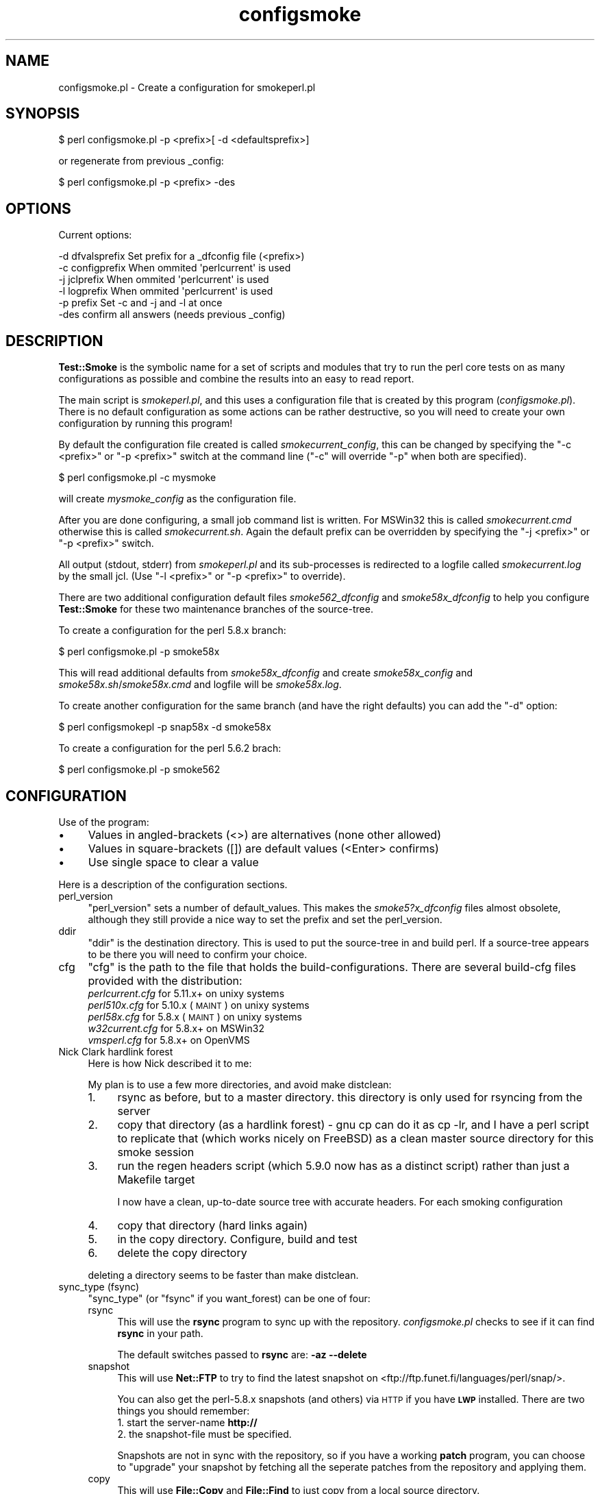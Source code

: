 .\" Automatically generated by Pod::Man 2.25 (Pod::Simple 3.16)
.\"
.\" Standard preamble:
.\" ========================================================================
.de Sp \" Vertical space (when we can't use .PP)
.if t .sp .5v
.if n .sp
..
.de Vb \" Begin verbatim text
.ft CW
.nf
.ne \\$1
..
.de Ve \" End verbatim text
.ft R
.fi
..
.\" Set up some character translations and predefined strings.  \*(-- will
.\" give an unbreakable dash, \*(PI will give pi, \*(L" will give a left
.\" double quote, and \*(R" will give a right double quote.  \*(C+ will
.\" give a nicer C++.  Capital omega is used to do unbreakable dashes and
.\" therefore won't be available.  \*(C` and \*(C' expand to `' in nroff,
.\" nothing in troff, for use with C<>.
.tr \(*W-
.ds C+ C\v'-.1v'\h'-1p'\s-2+\h'-1p'+\s0\v'.1v'\h'-1p'
.ie n \{\
.    ds -- \(*W-
.    ds PI pi
.    if (\n(.H=4u)&(1m=24u) .ds -- \(*W\h'-12u'\(*W\h'-12u'-\" diablo 10 pitch
.    if (\n(.H=4u)&(1m=20u) .ds -- \(*W\h'-12u'\(*W\h'-8u'-\"  diablo 12 pitch
.    ds L" ""
.    ds R" ""
.    ds C` ""
.    ds C' ""
'br\}
.el\{\
.    ds -- \|\(em\|
.    ds PI \(*p
.    ds L" ``
.    ds R" ''
'br\}
.\"
.\" Escape single quotes in literal strings from groff's Unicode transform.
.ie \n(.g .ds Aq \(aq
.el       .ds Aq '
.\"
.\" If the F register is turned on, we'll generate index entries on stderr for
.\" titles (.TH), headers (.SH), subsections (.SS), items (.Ip), and index
.\" entries marked with X<> in POD.  Of course, you'll have to process the
.\" output yourself in some meaningful fashion.
.ie \nF \{\
.    de IX
.    tm Index:\\$1\t\\n%\t"\\$2"
..
.    nr % 0
.    rr F
.\}
.el \{\
.    de IX
..
.\}
.\"
.\" Accent mark definitions (@(#)ms.acc 1.5 88/02/08 SMI; from UCB 4.2).
.\" Fear.  Run.  Save yourself.  No user-serviceable parts.
.    \" fudge factors for nroff and troff
.if n \{\
.    ds #H 0
.    ds #V .8m
.    ds #F .3m
.    ds #[ \f1
.    ds #] \fP
.\}
.if t \{\
.    ds #H ((1u-(\\\\n(.fu%2u))*.13m)
.    ds #V .6m
.    ds #F 0
.    ds #[ \&
.    ds #] \&
.\}
.    \" simple accents for nroff and troff
.if n \{\
.    ds ' \&
.    ds ` \&
.    ds ^ \&
.    ds , \&
.    ds ~ ~
.    ds /
.\}
.if t \{\
.    ds ' \\k:\h'-(\\n(.wu*8/10-\*(#H)'\'\h"|\\n:u"
.    ds ` \\k:\h'-(\\n(.wu*8/10-\*(#H)'\`\h'|\\n:u'
.    ds ^ \\k:\h'-(\\n(.wu*10/11-\*(#H)'^\h'|\\n:u'
.    ds , \\k:\h'-(\\n(.wu*8/10)',\h'|\\n:u'
.    ds ~ \\k:\h'-(\\n(.wu-\*(#H-.1m)'~\h'|\\n:u'
.    ds / \\k:\h'-(\\n(.wu*8/10-\*(#H)'\z\(sl\h'|\\n:u'
.\}
.    \" troff and (daisy-wheel) nroff accents
.ds : \\k:\h'-(\\n(.wu*8/10-\*(#H+.1m+\*(#F)'\v'-\*(#V'\z.\h'.2m+\*(#F'.\h'|\\n:u'\v'\*(#V'
.ds 8 \h'\*(#H'\(*b\h'-\*(#H'
.ds o \\k:\h'-(\\n(.wu+\w'\(de'u-\*(#H)/2u'\v'-.3n'\*(#[\z\(de\v'.3n'\h'|\\n:u'\*(#]
.ds d- \h'\*(#H'\(pd\h'-\w'~'u'\v'-.25m'\f2\(hy\fP\v'.25m'\h'-\*(#H'
.ds D- D\\k:\h'-\w'D'u'\v'-.11m'\z\(hy\v'.11m'\h'|\\n:u'
.ds th \*(#[\v'.3m'\s+1I\s-1\v'-.3m'\h'-(\w'I'u*2/3)'\s-1o\s+1\*(#]
.ds Th \*(#[\s+2I\s-2\h'-\w'I'u*3/5'\v'-.3m'o\v'.3m'\*(#]
.ds ae a\h'-(\w'a'u*4/10)'e
.ds Ae A\h'-(\w'A'u*4/10)'E
.    \" corrections for vroff
.if v .ds ~ \\k:\h'-(\\n(.wu*9/10-\*(#H)'\s-2\u~\d\s+2\h'|\\n:u'
.if v .ds ^ \\k:\h'-(\\n(.wu*10/11-\*(#H)'\v'-.4m'^\v'.4m'\h'|\\n:u'
.    \" for low resolution devices (crt and lpr)
.if \n(.H>23 .if \n(.V>19 \
\{\
.    ds : e
.    ds 8 ss
.    ds o a
.    ds d- d\h'-1'\(ga
.    ds D- D\h'-1'\(hy
.    ds th \o'bp'
.    ds Th \o'LP'
.    ds ae ae
.    ds Ae AE
.\}
.rm #[ #] #H #V #F C
.\" ========================================================================
.\"
.IX Title "configsmoke 3"
.TH configsmoke 3 "2010-08-27" "perl v5.12.3" "User Contributed Perl Documentation"
.\" For nroff, turn off justification.  Always turn off hyphenation; it makes
.\" way too many mistakes in technical documents.
.if n .ad l
.nh
.SH "NAME"
configsmoke.pl \- Create a configuration for smokeperl.pl
.SH "SYNOPSIS"
.IX Header "SYNOPSIS"
.Vb 1
\&    $ perl configsmoke.pl \-p <prefix>[ \-d <defaultsprefix>]
.Ve
.PP
or regenerate from previous _config:
.PP
.Vb 1
\&    $ perl configsmoke.pl \-p <prefix> \-des
.Ve
.SH "OPTIONS"
.IX Header "OPTIONS"
Current options:
.PP
.Vb 5
\&  \-d dfvalsprefix   Set prefix for a _dfconfig file (<prefix>)
\&  \-c configprefix   When ommited \*(Aqperlcurrent\*(Aq is used
\&  \-j jclprefix      When ommited \*(Aqperlcurrent\*(Aq is used
\&  \-l logprefix      When ommited \*(Aqperlcurrent\*(Aq is used
\&  \-p prefix         Set \-c and \-j and \-l at once
\&
\&  \-des              confirm all answers (needs previous _config)
.Ve
.SH "DESCRIPTION"
.IX Header "DESCRIPTION"
\&\fBTest::Smoke\fR is the symbolic name for a set of scripts and modules
that try to run the perl core tests on as many configurations as possible
and combine the results into an easy to read report.
.PP
The main script is \fIsmokeperl.pl\fR, and this uses a configuration file
that is created by this program (\fIconfigsmoke.pl\fR).  There is no default
configuration as some actions can be rather destructive, so you will need
to create your own configuration by running this program!
.PP
By default the configuration file created is called \fIsmokecurrent_config\fR,
this can be changed by specifying the \f(CW\*(C`\-c <prefix>\*(C'\fR or \f(CW\*(C`\-p <prefix>\*(C'\fR
switch at the command line (\f(CW\*(C`\-c\*(C'\fR will override \f(CW\*(C`\-p\*(C'\fR when both are specified).
.PP
.Vb 1
\&    $ perl configsmoke.pl \-c mysmoke
.Ve
.PP
will create \fImysmoke_config\fR as the configuration file.
.PP
After you are done configuring, a small job command list is written.
For MSWin32 this is called \fIsmokecurrent.cmd\fR otherwise this is called
\&\fIsmokecurrent.sh\fR. Again the default prefix can be overridden by specifying
the \f(CW\*(C`\-j <prefix>\*(C'\fR or \f(CW\*(C`\-p <prefix>\*(C'\fR switch.
.PP
All output (stdout, stderr) from \fIsmokeperl.pl\fR and its sub-processes
is redirected to a logfile called \fIsmokecurrent.log\fR by the small jcl.
(Use \f(CW\*(C`\-l <prefix>\*(C'\fR or \f(CW\*(C`\-p <prefix>\*(C'\fR to override).
.PP
There are two additional configuration default files
\&\fIsmoke562_dfconfig\fR and \fIsmoke58x_dfconfig\fR to help you configure
\&\fBTest::Smoke\fR for these two maintenance branches of the source-tree.
.PP
To create a configuration for the perl 5.8.x branch:
.PP
.Vb 1
\&    $ perl configsmoke.pl \-p smoke58x
.Ve
.PP
This will read additional defaults from \fIsmoke58x_dfconfig\fR and create
\&\fIsmoke58x_config\fR and \fIsmoke58x.sh\fR/\fIsmoke58x.cmd\fR and logfile will be
\&\fIsmoke58x.log\fR.
.PP
To create another configuration for the same branch (and have the
right defaults) you can add the \f(CW\*(C`\-d\*(C'\fR option:
.PP
.Vb 1
\&    $ perl configsmokepl \-p snap58x \-d smoke58x
.Ve
.PP
To create a configuration for the perl 5.6.2 brach:
.PP
.Vb 1
\&    $ perl configsmoke.pl \-p smoke562
.Ve
.SH "CONFIGURATION"
.IX Header "CONFIGURATION"
Use of the program:
.IP "\(bu" 4
Values in angled-brackets (<>) are alternatives (none other allowed)
.IP "\(bu" 4
Values in square-brackets ([]) are default values (<Enter> confirms)
.IP "\(bu" 4
Use single space to clear a value
.PP
Here is a description of the configuration sections.
.IP "perl_version" 4
.IX Item "perl_version"
\&\f(CW\*(C`perl_version\*(C'\fR sets a number of default_values.  This makes the
\&\fIsmoke5?x_dfconfig\fR files almost obsolete, although they still
provide a nice way to set the prefix and set the perl_version.
.IP "ddir" 4
.IX Item "ddir"
\&\f(CW\*(C`ddir\*(C'\fR is the destination directory. This is used to put the
source-tree in and build perl. If a source-tree appears to be there
you will need to confirm your choice.
.IP "cfg" 4
.IX Item "cfg"
\&\f(CW\*(C`cfg\*(C'\fR is the path to the file that holds the build-configurations.
There are several build-cfg files provided with the distribution:
.RS 4
.IP "\fIperlcurrent.cfg\fR for 5.11.x+ on unixy systems" 4
.IX Item "perlcurrent.cfg for 5.11.x+ on unixy systems"
.PD 0
.IP "\fIperl510x.cfg\fR for 5.10.x (\s-1MAINT\s0) on unixy systems" 4
.IX Item "perl510x.cfg for 5.10.x (MAINT) on unixy systems"
.IP "\fIperl58x.cfg\fR for 5.8.x (\s-1MAINT\s0) on unixy systems" 4
.IX Item "perl58x.cfg for 5.8.x (MAINT) on unixy systems"
.IP "\fIw32current.cfg\fR for 5.8.x+ on MSWin32" 4
.IX Item "w32current.cfg for 5.8.x+ on MSWin32"
.IP "\fIvmsperl.cfg\fR for 5.8.x+ on OpenVMS" 4
.IX Item "vmsperl.cfg for 5.8.x+ on OpenVMS"
.RE
.RS 4
.RE
.IP "Nick Clark hardlink forest" 4
.IX Item "Nick Clark hardlink forest"
.PD
Here is how Nick described it to me:
.Sp
My plan is to use a few more directories, and avoid make distclean:
.RS 4
.IP "1." 4
rsync as before, but to a master directory. this directory is only used 
for rsyncing from the server
.IP "2." 4
copy that directory (as a hardlink forest) \- gnu cp can do it as cp \-lr,
and I have a perl script to replicate that (which works nicely on FreeBSD)
as a clean master source directory for this smoke session
.IP "3." 4
run the regen headers script (which 5.9.0 now has as a distinct script)
rather than just a Makefile target
.Sp
I now have a clean, up-to-date source tree with accurate headers. For each
smoking configuration
.IP "4." 4
copy that directory (hard links again)
.IP "5." 4
in the copy directory. Configure, build and test
.IP "6." 4
delete the copy directory
.RE
.RS 4
.Sp
deleting a directory seems to be faster than make distclean.
.RE
.IP "sync_type (fsync)" 4
.IX Item "sync_type (fsync)"
\&\f(CW\*(C`sync_type\*(C'\fR (or \f(CW\*(C`fsync\*(C'\fR if you want_forest) can be one of four:
.RS 4
.IP "rsync" 4
.IX Item "rsync"
This will use the \fBrsync\fR program to sync up with the repository.
\&\fIconfigsmoke.pl\fR checks to see if it can find \fBrsync\fR in your path.
.Sp
The default switches passed to \fBrsync\fR are: \fB\-az\ \-\-delete\fR
.IP "snapshot" 4
.IX Item "snapshot"
This will use \fBNet::FTP\fR to try to find the latest snapshot on
<ftp://ftp.funet.fi/languages/perl/snap/>.
.Sp
You can also get the perl\-5.8.x snapshots (and others) via \s-1HTTP\s0
if you have \fB\s-1LWP\s0\fR installed. There are two things you should remember:
.RS 4
.IP "1. start the server-name \fBhttp://\fR" 8
.IX Item "1. start the server-name http://"
.PD 0
.IP "2. the snapshot-file must be specified." 8
.IX Item "2. the snapshot-file must be specified."
.RE
.RS 4
.PD
.Sp
Snapshots are not in sync with the repository, so if you have a working
\&\fBpatch\fR program, you can choose to \*(L"upgrade\*(R" your snapshot by fetching 
all the seperate patches from the repository and applying them.
.RE
.IP "copy" 4
.IX Item "copy"
This will use \fBFile::Copy\fR and \fBFile::Find\fR to just copy from a
local source directory.
.IP "hardlink" 4
.IX Item "hardlink"
This will use \fBFile::Find\fR and the \fBlink\fR function to copy from a 
local source directory. (This is also used if you choose \*(L"forest\*(R".)
.RE
.RS 4
.Sp
See also Test::Smoke::Syncer
.RE
.IP "pfile" 4
.IX Item "pfile"
\&\f(CW\*(C`pfile\*(C'\fR is the path to a textfile that holds the names of patches to
be applied before smoking. This can be used to run a smoke test on proposed
patches that have not been applied (yet) or to see the effect of
reversing an already applied patch. The file format is simple:
.RS 4
.IP "\(bu" 8
one patchfile per line
.IP "\(bu" 8
optionally followed by ';' and options to pass to patch
.IP "\(bu" 8
optionally followed by ';' and a description for the patch
.RE
.RS 4
.Sp
If the file does not exist yet, a skeleton version will be created
for you.
.Sp
You will need a working \fBpatch\fR program to use this feature.
.Sp
\&\fB\s-1TODO\s0\fR:
There is an issue when using the \*(L"forest\*(R" sync, but I will look into that.
.RE
.IP "skip_tests" 4
.IX Item "skip_tests"
This is a MANIFEST-like file with the paths to tests that should be
skipped for this smoke.
.Sp
The process involves on the fly modification of \fI\s-1MANIFEST\s0\fR for tests
in \fIlib/\fR and \fIext/\fR and renaming of core-tests in \fIt/\fR.
.IP "force_c_locale" 4
.IX Item "force_c_locale"
\&\f(CW\*(C`force_c_locale\*(C'\fR is passed as a switch to \fImktest.pl\fR to indicate that
\&\f(CW$ENV{LC_ALL}\fR should be forced to \*(L"C\*(R" during \fBmake test\fR.
.IP "defaultenv" 4
.IX Item "defaultenv"
\&\f(CW\*(C`defaultenv\*(C'\fR, when set will make Test::Smoke remove \f(CW$ENV\fR{\s-1PERLIO\s0} and
only do a single pass \f(CW\*(C`make\ test\*(C'\fR.
.IP "locale" 4
.IX Item "locale"
\&\f(CW\*(C`locale\*(C'\fR and its value are passed to \fImktest.pl\fR and its value is passed
to \fImkovz.pl\fR. \fImktest.pl\fR will do an extra pass of \fBmake test\fR with 
\&\f(CW$ENV{LC_ALL}\fR set to that locale (and \f(CW\*(C`$ENV{PERL_UNICODE} = "";\*(C'\fR,
\&\f(CW\*(C`$ENV{PERLIO} = "perlio";\*(C'\fR). This feature should only be used with
\&\s-1UTF8\s0 locales, that is why this is checked (by regex only).
.Sp
\&\fBIf you know of a way to get the utf8 locales on your system, which is
not coverd here, please let me know!\fR
.IP "mail" 4
.IX Item "mail"
\&\f(CW\*(C`{mail}\*(C'\fR will set the new default for smokeperl.pl
.IP "mail_type" 4
.IX Item "mail_type"
See Test::Smoke::Mailer and mailrpt.pl
.IP "w32args" 4
.IX Item "w32args"
For MSWin32 we need some extra information that is passed to
Test::Smoke::Smoker in order to compensate for the lack of
\&\fBConfigure\fR.
.Sp
See \*(L"Configure_win32( )\*(R" in Test::Smoke::Util and W32Configure.pl
.IP "vmsmake" 4
.IX Item "vmsmake"
Get the make program to use for \s-1VMS\s0 (\s-1MMS\s0 or \s-1MMK\s0). Start with the one
this perl was build with.
.IP "make finetuning" 4
.IX Item "make finetuning"
Two different config options to accomodate the same thing: 
\&\fIparallel build\fR and \fIserial testing\fR
.Sp
.Vb 2
\&  * makeopt  => used by Test::Smoke::Smoker::_make()
\&  * testmake => use a different binary for "make _test"
.Ve
.IP "harnessonly" 4
.IX Item "harnessonly"
\&\f(CW\*(C`harnessonly\*(C'\fR indicates that \f(CW\*(C`make test\*(C'\fR is replaced by \f(CW\*(C`make
test_harness\*(C'\fR.
.IP "hasharness3" 4
.IX Item "hasharness3"
\&\f(CW\*(C`hasharness3\*(C'\fR is automagically set for perl version >= 5.11
.IP "harness3opts" 4
.IX Item "harness3opts"
\&\f(CW\*(C`harness3opts\*(C'\fR are passed to \f(CW\*(C`HARNESS_OPTIONS\*(C'\fR for the \f(CW\*(C`make
test_harness\*(C'\fR step.
.IP "umask" 4
.IX Item "umask"
\&\f(CW\*(C`umask\*(C'\fR will be set in the shell-script that starts the smoke.
.IP "renice" 4
.IX Item "renice"
\&\f(CW\*(C`renice\*(C'\fR will add a line in the shell-script that starts the smoke.
.IP "v" 4
.IX Item "v"
The verbosity level:
.RS 4
.IP "0: Be as quiet as possible" 8
.IX Item "0: Be as quiet as possible"
.PD 0
.IP "1: Give moderate information" 8
.IX Item "1: Give moderate information"
.IP "2: Be as loud as possible" 8
.IX Item "2: Be as loud as possible"
.RE
.RS 4
.PD
.Sp
Every module has its own verbosity control and these are not verry
consistent at the moment.
.RE
.IP "smartsmoke" 4
.IX Item "smartsmoke"
\&\f(CW\*(C`smartsmoke\*(C'\fR indicates that the smoke need not happen if the patchlevel
is the same after syncing the source-tree.
.IP "killtime" 4
.IX Item "killtime"
When \f(CW$Config{d_alarm}\fR is found we can use \f(CW\*(C`alarm()\*(C'\fR to abort 
long running smokes. Leave this value empty to keep the old behaviour.
.Sp
.Vb 2
\&    07:30 => F<smokeperl.pl> is aborted on 7:30 localtime
\&   +23:45 => F<smokeperl.pl> is aborted after 23 hours and 45 minutes
.Ve
.Sp
Thank you Jarkko for donating this suggestion.
.IP "adir" 4
.IX Item "adir"
The smokereports are lost after a new \s-1SYNCTREE\s0 step, it might be handy
to archive them along with the logfile.
.Sp
If you want this then set the directory where you want the stored
(empty value means no archiving).
.IP "delay_report" 4
.IX Item "delay_report"
Some filesystems do not support opening an already opened file. This
makes it hard to scan the logfile for compiler messages. We can delay
the creation of the report and call \fImailrpt.pl\fR after
\&\fIsmokeperl.pl\fR. \s-1VMS\s0 might benefit.
.IP "\s-1PERL5LIB\s0" 4
.IX Item "PERL5LIB"
If you have a value for \s-1PERL5LIB\s0 set in the config environment, you
could have it transferred tho the jcl-wrapperscript. Do not bother
asking if it is not there.
.IP "\s-1PERL5OPT\s0" 4
.IX Item "PERL5OPT"
If you have a value for \s-1PERL5OPT\s0 set in the config environment, you
could have it transferred tho the jcl-wrapperscript. Do not bother
asking if it is not there.
.IP "schedule stuff" 4
.IX Item "schedule stuff"
.RS 4
.PD 0
.IP "cron/crontab" 4
.IX Item "cron/crontab"
.PD
We try to detect 'crontab' or 'cron', read the contents of 
\&\fBcrontab \-l\fR, detect ourself and comment us out.
Then we add an new entry.
.IP "MSWin32 at.exe" 4
.IX Item "MSWin32 at.exe"
We only add a new entry, you will need to remove existing entries,
as \fIat.exe\fR has not got a way comment-out entries.
.RE
.RS 4
.RE
.SH "Supporting subs"
.IX Header "Supporting subs"
.IP "\fIsave_config()\fR" 4
.IX Item "save_config()"
\&\f(CW\*(C`save_config()\*(C'\fR writes the configuration data to disk.
If \f(CW\*(C`Data::Dumper\->can(\*(AqSortkeys\*(Aq)\*(C'\fR it will order the keys.
.IP "\fIsort_configkeys()\fR" 4
.IX Item "sort_configkeys()"
\&\f(CW\*(C`sort_configkeys()\*(C'\fR is the hook for \fBData::Dumper\fR
.Sp
Order and grouping by Merijn, thanks!
.IP "\fIwrite_sh()\fR" 4
.IX Item "write_sh()"
\&\f(CW\*(C`write_sh()\*(C'\fR creates the shell-script.
.IP "\fIwrite_bat()\fR" 4
.IX Item "write_bat()"
\&\f(CW\*(C`write_bat()\*(C'\fR writes the batch-file. It uses the \f(CW\*(C`.cmd\*(C'\fR extension
because it uses commands that are not supported by \fB\s-1COMMAND\s0.COM\fR
.IP "write_com" 4
.IX Item "write_com"
Write a simple \s-1DCL\s0 script that helps running the smoke suite.
.ie n .IP "default_buildcfg( $file_name, $pversion )" 4
.el .IP "default_buildcfg( \f(CW$file_name\fR, \f(CW$pversion\fR )" 4
.IX Item "default_buildcfg( $file_name, $pversion )"
Check to see if \f(CW$file_name\fR exists. If not, copy the default config
for \f(CW$pversion\fR to \f(CW$file_name\fR.
.IP "check_buildcfg" 4
.IX Item "check_buildcfg"
We will try to check the build configurations file to see if we should
comment some options out.
.IP "finish_cfgcheck" 4
.IX Item "finish_cfgcheck"
\&\f(CW\*(C`finish_cfgcheck()\*(C'\fR will create a backup of the original file and
write the new one in its place.
.ie n .IP "_perl_numeric_version( $dotted )" 4
.el .IP "_perl_numeric_version( \f(CW$dotted\fR )" 4
.IX Item "_perl_numeric_version( $dotted )"
Normalize the dotted version to a numeric version.
.SH "TODO"
.IX Header "TODO"
Schedule, logfile optional
.SH "REVISION"
.IX Header "REVISION"
In case I forget to update the \f(CW$VERSION\fR:
.PP
.Vb 1
\&    $Id: configsmoke.pl 1241 2009\-08\-10 09:02:46Z abeltje $
.Ve
.SH "COPYRIGHT"
.IX Header "COPYRIGHT"
(c) 2002\-2003, All rights reserved.
.PP
.Vb 1
\&  * Abe Timmerman <abeltje@cpan.org>
.Ve
.PP
This library is free software; you can redistribute it and/or modify
it under the same terms as Perl itself.
.PP
See:
.IP "\(bu" 4
<http://www.perl.com/perl/misc/Artistic.html>
.IP "\(bu" 4
<http://www.gnu.org/copyleft/gpl.html>
.PP
This program is distributed in the hope that it will be useful,
but \s-1WITHOUT\s0 \s-1ANY\s0 \s-1WARRANTY\s0; without even the implied warranty of
\&\s-1MERCHANTABILITY\s0 or \s-1FITNESS\s0 \s-1FOR\s0 A \s-1PARTICULAR\s0 \s-1PURPOSE\s0.

